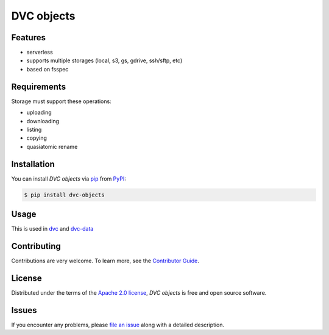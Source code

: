DVC objects
===========

|PyPI| |Status| |Python Version| |License|

|Tests| |Codecov| |pre-commit| |Black|

.. |PyPI| image:: https://img.shields.io/pypi/v/dvc-objects.svg
   :target: https://pypi.org/project/dvc-objects/
   :alt: PyPI
.. |Status| image:: https://img.shields.io/pypi/status/dvc-objects.svg
   :target: https://pypi.org/project/dvc-objects/
   :alt: Status
.. |Python Version| image:: https://img.shields.io/pypi/pyversions/dvc-objects
   :target: https://pypi.org/project/dvc-objects
   :alt: Python Version
.. |License| image:: https://img.shields.io/pypi/l/dvc-objects
   :target: https://opensource.org/licenses/Apache-2.0
   :alt: License
.. |Tests| image:: https://github.com/iterative/dvc-objects/workflows/Tests/badge.svg
   :target: https://github.com/iterative/dvc-objects/actions?workflow=Tests
   :alt: Tests
.. |Codecov| image:: https://codecov.io/gh/iterative/dvc-objects/branch/main/graph/badge.svg
   :target: https://app.codecov.io/gh/iterative/dvc-objects
   :alt: Codecov
.. |pre-commit| image:: https://img.shields.io/badge/pre--commit-enabled-brightgreen?logo=pre-commit&logoColor=white
   :target: https://github.com/pre-commit/pre-commit
   :alt: pre-commit
.. |Black| image:: https://img.shields.io/badge/code%20style-black-000000.svg
   :target: https://github.com/psf/black
   :alt: Black


Features
--------

* serverless
* supports multiple storages (local, s3, gs, gdrive, ssh/sftp, etc)
* based on fsspec


Requirements
------------

Storage must support these operations:

* uploading
* downloading
* listing
* copying
* quasiatomic rename


Installation
------------

You can install *DVC objects* via pip_ from PyPI_:

.. code:: console

   $ pip install dvc-objects


Usage
-----

This is used in `dvc`_ and `dvc-data`_

Contributing
------------

Contributions are very welcome.
To learn more, see the `Contributor Guide`_.


License
-------

Distributed under the terms of the `Apache 2.0 license`_,
*DVC objects* is free and open source software.


Issues
------

If you encounter any problems,
please `file an issue`_ along with a detailed description.


.. _Apache 2.0 license: https://opensource.org/licenses/Apache-2.0
.. _PyPI: https://pypi.org/
.. _file an issue: https://github.com/iterative/dvc-objects/issues
.. _pip: https://pip.pypa.io/
.. github-only
.. _Contributor Guide: CONTRIBUTING.rst
.. _dvc: https://github.com/iterative/dvc
.. _dvc-data: https://github.com/iterative/dvc-data
